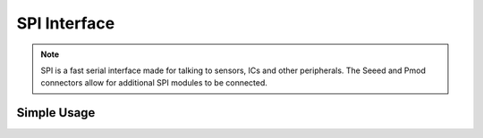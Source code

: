 SPI Interface
=============

.. note::
    SPI is a fast serial interface made for talking to sensors, ICs and other peripherals. The Seeed and Pmod connectors allow for
    additional SPI modules to be connected. 


Simple Usage
------------